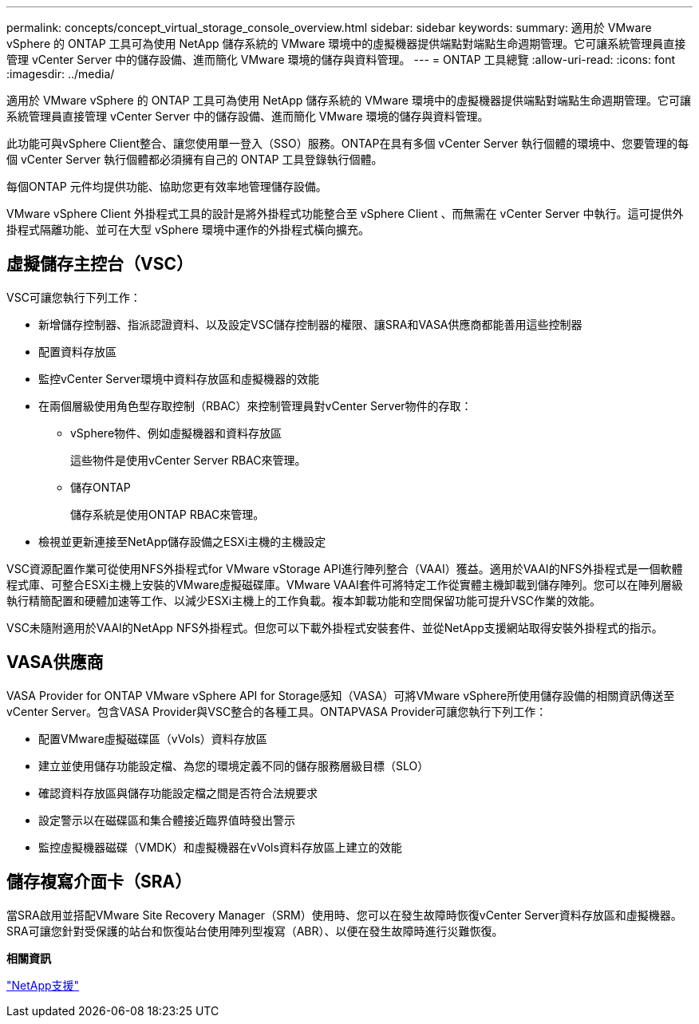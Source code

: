 ---
permalink: concepts/concept_virtual_storage_console_overview.html 
sidebar: sidebar 
keywords:  
summary: 適用於 VMware vSphere 的 ONTAP 工具可為使用 NetApp 儲存系統的 VMware 環境中的虛擬機器提供端點對端點生命週期管理。它可讓系統管理員直接管理 vCenter Server 中的儲存設備、進而簡化 VMware 環境的儲存與資料管理。 
---
= ONTAP 工具總覽
:allow-uri-read: 
:icons: font
:imagesdir: ../media/


[role="lead"]
適用於 VMware vSphere 的 ONTAP 工具可為使用 NetApp 儲存系統的 VMware 環境中的虛擬機器提供端點對端點生命週期管理。它可讓系統管理員直接管理 vCenter Server 中的儲存設備、進而簡化 VMware 環境的儲存與資料管理。

此功能可與vSphere Client整合、讓您使用單一登入（SSO）服務。ONTAP在具有多個 vCenter Server 執行個體的環境中、您要管理的每個 vCenter Server 執行個體都必須擁有自己的 ONTAP 工具登錄執行個體。

每個ONTAP 元件均提供功能、協助您更有效率地管理儲存設備。

VMware vSphere Client 外掛程式工具的設計是將外掛程式功能整合至 vSphere Client 、而無需在 vCenter Server 中執行。這可提供外掛程式隔離功能、並可在大型 vSphere 環境中運作的外掛程式橫向擴充。



== 虛擬儲存主控台（VSC）

VSC可讓您執行下列工作：

* 新增儲存控制器、指派認證資料、以及設定VSC儲存控制器的權限、讓SRA和VASA供應商都能善用這些控制器
* 配置資料存放區
* 監控vCenter Server環境中資料存放區和虛擬機器的效能
* 在兩個層級使用角色型存取控制（RBAC）來控制管理員對vCenter Server物件的存取：
+
** vSphere物件、例如虛擬機器和資料存放區
+
這些物件是使用vCenter Server RBAC來管理。

** 儲存ONTAP
+
儲存系統是使用ONTAP RBAC來管理。



* 檢視並更新連接至NetApp儲存設備之ESXi主機的主機設定


VSC資源配置作業可從使用NFS外掛程式for VMware vStorage API進行陣列整合（VAAI）獲益。適用於VAAI的NFS外掛程式是一個軟體程式庫、可整合ESXi主機上安裝的VMware虛擬磁碟庫。VMware VAAI套件可將特定工作從實體主機卸載到儲存陣列。您可以在陣列層級執行精簡配置和硬體加速等工作、以減少ESXi主機上的工作負載。複本卸載功能和空間保留功能可提升VSC作業的效能。

VSC未隨附適用於VAAI的NetApp NFS外掛程式。但您可以下載外掛程式安裝套件、並從NetApp支援網站取得安裝外掛程式的指示。



== VASA供應商

VASA Provider for ONTAP VMware vSphere API for Storage感知（VASA）可將VMware vSphere所使用儲存設備的相關資訊傳送至vCenter Server。包含VASA Provider與VSC整合的各種工具。ONTAPVASA Provider可讓您執行下列工作：

* 配置VMware虛擬磁碟區（vVols）資料存放區
* 建立並使用儲存功能設定檔、為您的環境定義不同的儲存服務層級目標（SLO）
* 確認資料存放區與儲存功能設定檔之間是否符合法規要求
* 設定警示以在磁碟區和集合體接近臨界值時發出警示
* 監控虛擬機器磁碟（VMDK）和虛擬機器在vVols資料存放區上建立的效能




== 儲存複寫介面卡（SRA）

當SRA啟用並搭配VMware Site Recovery Manager（SRM）使用時、您可以在發生故障時恢復vCenter Server資料存放區和虛擬機器。SRA可讓您針對受保護的站台和恢復站台使用陣列型複寫（ABR）、以便在發生故障時進行災難恢復。

*相關資訊*

https://mysupport.netapp.com/site/global/dashboard["NetApp支援"]
